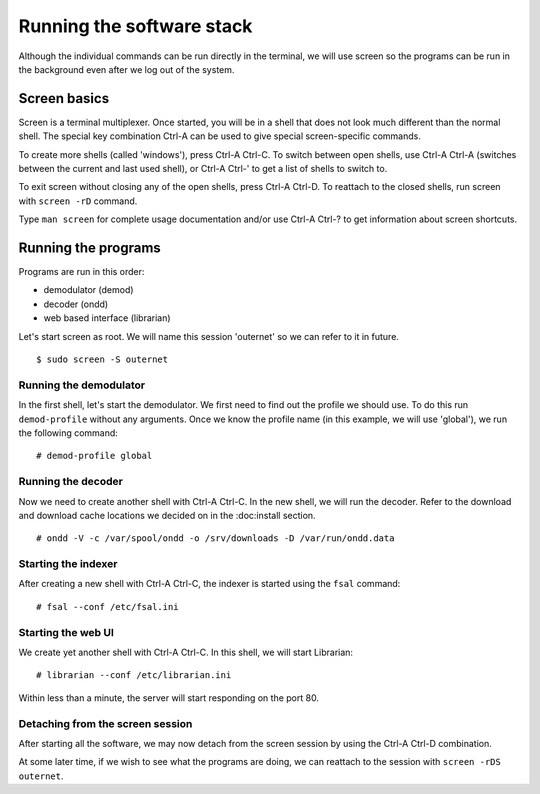 Running the software stack
==========================

Although the individual commands can be run directly in the terminal, we will
use screen so the programs can be run in the background even after we log out
of the system.

Screen basics
-------------

Screen is a terminal multiplexer. Once started, you will be in a shell that
does not look much different than the normal shell. The special key combination
Ctrl-A can be used to give special screen-specific commands.

To create more shells (called 'windows'), press Ctrl-A Ctrl-C. To switch
between open shells, use Ctrl-A Ctrl-A (switches between the current and last
used shell), or Ctrl-A Ctrl-' to get a list of shells to switch to.

To exit screen without closing any of the open shells, press Ctrl-A Ctrl-D. To
reattach to the closed shells, run screen with ``screen -rD`` command.

Type ``man screen`` for complete usage documentation and/or use Ctrl-A Ctrl-?
to get information about screen shortcuts.

Running the programs
--------------------

Programs are run in this order:

- demodulator (demod)
- decoder (ondd)
- web based interface (librarian)

Let's start screen as root. We will name this session 'outernet' so we can
refer to it in future. ::

    $ sudo screen -S outernet

Running the demodulator
~~~~~~~~~~~~~~~~~~~~~~~

In the first shell, let's start the demodulator. We first need to find out the
profile we should use. To do this run ``demod-profile`` without any arguments.
Once we know the profile name (in this example, we will use 'global'), we run
the following command::

    # demod-profile global

Running the decoder
~~~~~~~~~~~~~~~~~~~

Now we need to create another shell with Ctrl-A Ctrl-C. In the new shell, we
will run the decoder. Refer to the download and download cache locations we
decided on in the :doc:install section. ::

    # ondd -V -c /var/spool/ondd -o /srv/downloads -D /var/run/ondd.data


Starting the indexer
~~~~~~~~~~~~~~~~~~~~

After creating a new shell with Ctrl-A Ctrl-C, the indexer is started using the 
``fsal`` command::

    # fsal --conf /etc/fsal.ini

Starting the web UI
~~~~~~~~~~~~~~~~~~~

We create yet another shell with Ctrl-A Ctrl-C. In this shell, we will start
Librarian::

    # librarian --conf /etc/librarian.ini

Within less than a minute, the server will start responding on the port 80.

Detaching from the screen session
~~~~~~~~~~~~~~~~~~~~~~~~~~~~~~~~~

After starting all the software, we may now detach from the screen session by
using the Ctrl-A Ctrl-D combination.

At some later time, if we wish to see what the programs are doing, we can
reattach to the session with ``screen -rDS outernet``.
